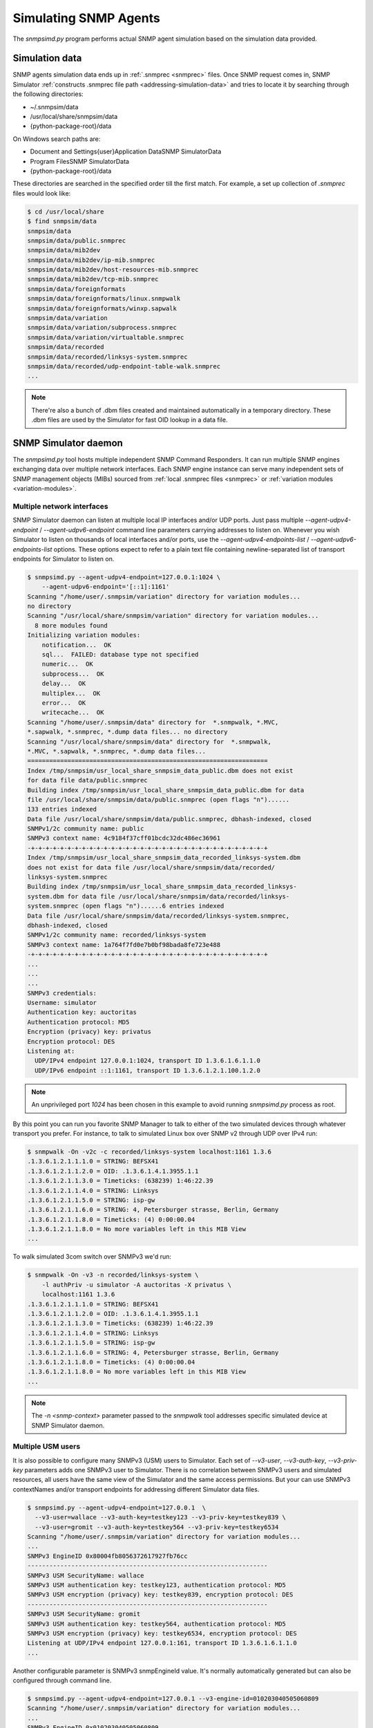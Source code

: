 
.. _simulating-agents:

Simulating SNMP Agents
======================

The *snmpsimd.py* program performs actual SNMP agent simulation based on the simulation
data provided.

.. _simulation-data-location:

Simulation data
---------------

SNMP agents simulation data ends up in :ref:`.snmprec <snmprec>` files. Once SNMP
request comes in, SNMP Simulator
:ref:`constructs .snmprec file path <addressing-simulation-data>` and tries to locate
it by searching through the following directories:

* ~/.snmpsim/data
* /usr/local/share/snmpsim/data
* {python-package-root}/data

On Windows search paths are:

* \Document and Settings\{user}\Application Data\SNMP Simulator\Data
* \Program Files\SNMP Simulator\Data
* {python-package-root}/data

These directories are searched in the specified order till the first match.
For example, a set up collection of *.snmprec* files would look like:

.. code-block:: bash

    $ cd /usr/local/share
    $ find snmpsim/data
    snmpsim/data
    snmpsim/data/public.snmprec
    snmpsim/data/mib2dev
    snmpsim/data/mib2dev/ip-mib.snmprec
    snmpsim/data/mib2dev/host-resources-mib.snmprec
    snmpsim/data/mib2dev/tcp-mib.snmprec
    snmpsim/data/foreignformats
    snmpsim/data/foreignformats/linux.snmpwalk
    snmpsim/data/foreignformats/winxp.sapwalk
    snmpsim/data/variation
    snmpsim/data/variation/subprocess.snmprec
    snmpsim/data/variation/virtualtable.snmprec
    snmpsim/data/recorded
    snmpsim/data/recorded/linksys-system.snmprec
    snmpsim/data/recorded/udp-endpoint-table-walk.snmprec
    ...

.. note::

    There're also a bunch of .dbm files created and maintained automatically
    in a temporary directory. These .dbm files are used by the Simulator
    for fast OID lookup in a data file.

.. _snmpsimd.py:

SNMP Simulator daemon
---------------------

The *snmpsimd.py* tool hosts multiple independent SNMP Command Responders.
It can run multiple SNMP engines exchanging data over multiple network interfaces.
Each SNMP engine instance can serve many independent sets of SNMP management
objects (MIBs) sourced from :ref:`local .snmprec files <snmprec>`
or :ref:`variation modules <variation-modules>`.

.. _multiple-listen-interfaces:

Multiple network interfaces
+++++++++++++++++++++++++++

SNMP Simulator daemon can listen at multiple local IP interfaces and/or UDP ports.
Just pass multiple *--agent-udpv4-endpoint* / *--agent-udpv6-endpoint* command
line parameters carrying addresses to listen on. Whenever you wish
Simulator to listen on thousands of local interfaces and/or ports,
use the *--agent-udpv4-endpoints-list* / *--agent-udpv6-endpoints-list*
options. These options expect to refer to a plain text file containing
newline-separated list of transport endpoints for Simulator to listen on.

.. code-block:: bash

    $ snmpsimd.py --agent-udpv4-endpoint=127.0.0.1:1024 \
        --agent-udpv6-endpoint='[::1]:1161'
    Scanning "/home/user/.snmpsim/variation" directory for variation modules...
    no directory
    Scanning "/usr/local/share/snmpsim/variation" directory for variation modules...
      8 more modules found
    Initializing variation modules:
        notification...  OK
        sql...  FAILED: database type not specified
        numeric...  OK
        subprocess...  OK
        delay...  OK
        multiplex...  OK
        error...  OK
        writecache...  OK
    Scanning "/home/user/.snmpsim/data" directory for  *.snmpwalk, *.MVC,
    *.sapwalk, *.snmprec, *.dump data files... no directory
    Scanning "/usr/local/share/snmpsim/data" directory for  *.snmpwalk,
    *.MVC, *.sapwalk, *.snmprec, *.dump data files...
    ==================================================================
    Index /tmp/snmpsim/usr_local_share_snmpsim_data_public.dbm does not exist
    for data file data/public.snmprec
    Building index /tmp/snmpsim/usr_local_share_snmpsim_data_public.dbm for data
    file /usr/local/share/snmpsim/data/public.snmprec (open flags "n")......
    133 entries indexed
    Data file /usr/local/share/snmpsim/data/public.snmprec, dbhash-indexed, closed
    SNMPv1/2c community name: public
    SNMPv3 context name: 4c9184f37cff01bcdc32dc486ec36961
    -+-+-+-+-+-+-+-+-+-+-+-+-+-+-+-+-+-+-+-+-+-+-+-+-+-+-+-+-+-+-+-+-+
    Index /tmp/snmpsim/usr_local_share_snmpsim_data_recorded_linksys-system.dbm
    does not exist for data file /usr/local/share/snmpsim/data/recorded/
    linksys-system.snmprec
    Building index /tmp/snmpsim/usr_local_share_snmpsim_data_recorded_linksys-
    system.dbm for data file /usr/local/share/snmpsim/data/recorded/linksys-
    system.snmprec (open flags "n")......6 entries indexed
    Data file /usr/local/share/snmpsim/data/recorded/linksys-system.snmprec,
    dbhash-indexed, closed
    SNMPv1/2c community name: recorded/linksys-system
    SNMPv3 context name: 1a764f7fd0e7b0bf98bada8fe723e488
    -+-+-+-+-+-+-+-+-+-+-+-+-+-+-+-+-+-+-+-+-+-+-+-+-+-+-+-+-+-+-+-+-+
    ...
    ...
    ...
    SNMPv3 credentials:
    Username: simulator
    Authentication key: auctoritas
    Authentication protocol: MD5
    Encryption (privacy) key: privatus
    Encryption protocol: DES
    Listening at:
      UDP/IPv4 endpoint 127.0.0.1:1024, transport ID 1.3.6.1.6.1.1.0
      UDP/IPv6 endpoint ::1:1161, transport ID 1.3.6.1.2.1.100.1.2.0

.. note::

    An unprivileged port *1024* has been chosen in this example to avoid
    running *snmpsimd.py* process as root.

By this point you can run you favorite SNMP Manager to talk to either
of the two simulated devices through whatever transport you prefer.
For instance, to talk to simulated Linux box over SNMP v2 through
UDP over IPv4 run:

.. code-block:: bash

    $ snmpwalk -On -v2c -c recorded/linksys-system localhost:1161 1.3.6
    .1.3.6.1.2.1.1.1.0 = STRING: BEFSX41
    .1.3.6.1.2.1.1.2.0 = OID: .1.3.6.1.4.1.3955.1.1
    .1.3.6.1.2.1.1.3.0 = Timeticks: (638239) 1:46:22.39
    .1.3.6.1.2.1.1.4.0 = STRING: Linksys
    .1.3.6.1.2.1.1.5.0 = STRING: isp-gw
    .1.3.6.1.2.1.1.6.0 = STRING: 4, Petersburger strasse, Berlin, Germany
    .1.3.6.1.2.1.1.8.0 = Timeticks: (4) 0:00:00.04
    .1.3.6.1.2.1.1.8.0 = No more variables left in this MIB View
    ...

To walk simulated 3com switch over SNMPv3 we'd run:

.. code-block:: bash

    $ snmpwalk -On -v3 -n recorded/linksys-system \
        -l authPriv -u simulator -A auctoritas -X privatus \
        localhost:1161 1.3.6
    .1.3.6.1.2.1.1.1.0 = STRING: BEFSX41
    .1.3.6.1.2.1.1.2.0 = OID: .1.3.6.1.4.1.3955.1.1
    .1.3.6.1.2.1.1.3.0 = Timeticks: (638239) 1:46:22.39
    .1.3.6.1.2.1.1.4.0 = STRING: Linksys
    .1.3.6.1.2.1.1.5.0 = STRING: isp-gw
    .1.3.6.1.2.1.1.6.0 = STRING: 4, Petersburger strasse, Berlin, Germany
    .1.3.6.1.2.1.1.8.0 = Timeticks: (4) 0:00:00.04
    .1.3.6.1.2.1.1.8.0 = No more variables left in this MIB View
    ...

.. note::

    The *-n <snmp-context>* parameter passed to the *snmpwalk* tool addresses
    specific simulated device at SNMP Simulator daemon.

.. _multiple-usm-users:

Multiple USM users
++++++++++++++++++

It is also possible to configure many SNMPv3 (USM) users to Simulator. Each
set of *--v3-user*, *--v3-auth-key*, *--v3-priv-key* parameters adds one SNMPv3
user to Simulator. There is no correlation between SNMPv3 users and
simulated resources, all users have the same view of the Simulator and the
same access permissions. But your can use SNMPv3 contextNames and/or transport
endpoints for addressing different Simulator data files.

.. code-block:: bash

    $ snmpsimd.py --agent-udpv4-endpoint=127.0.0.1  \
      --v3-user=wallace --v3-auth-key=testkey123 --v3-priv-key=testkey839 \
      --v3-user=gromit --v3-auth-key=testkey564 --v3-priv-key=testkey6534
    Scanning "/home/user/.snmpsim/variation" directory for variation modules...
    ...
    SNMPv3 EngineID 0x80004fb8056372617927fb76cc
    ------------------------------------------------------------------
    SNMPv3 USM SecurityName: wallace
    SNMPv3 USM authentication key: testkey123, authentication protocol: MD5
    SNMPv3 USM encryption (privacy) key: testkey839, encryption protocol: DES
    ------------------------------------------------------------------
    SNMPv3 USM SecurityName: gromit
    SNMPv3 USM authentication key: testkey564, authentication protocol: MD5
    SNMPv3 USM encryption (privacy) key: testkey6534, encryption protocol: DES
    Listening at UDP/IPv4 endpoint 127.0.0.1:161, transport ID 1.3.6.1.6.1.1.0
    ...

Another configurable parameter is SNMPv3 snmpEngineId value. It's normally
automatically generated but can also be configured through
command line.

.. code-block:: bash

    $ snmpsimd.py --agent-udpv4-endpoint=127.0.0.1 --v3-engine-id=010203040505060809
    Scanning "/home/user/.snmpsim/variation" directory for variation modules...
    ...
    SNMPv3 EngineID 0x010203040505060809
    ------------------------------------------------------------------
    SNMPv3 USM SecurityName: simulator
    SNMPv3 USM authentication key: auctoritas, authentication protocol: MD5
    SNMPv3 USM encryption (privacy) key: privatus, encryption protocol: DES
    Listening at UDP/IPv4 endpoint 127.0.0.1:161, transport ID 1.3.6.1.6.1.1.0

.. note::

    The *SnmpEngineId* value has to follow
    `certain format <href="http://tools.ietf.org/html/rfc3411#section-5">`_.

.. _multiple-snmp-engine-ids:

Multiple SNMP engines
+++++++++++++++++++++

SNMP Simulator could run many independent SNMP engines all within
a single daemon process.  SNMP managers could address particular
SNMP Engine instance by querying it at a transport endpoint to which
SNMP Engine is bound. 

Each SNMP Engine will have its own set of USM users and could serve
its own *--data-dir* (or they can share a single directory).

The logic of configuring specific parameters to different SNMP engines
is to "scope" SNMP Engine parameters (like users, transports, data directory)
within its *--v3-engine-id* fragment of Simulator command-line sequence of
options.  For example:

.. code-block:: bash

    $ snmpsimd.py \
      --v3-engine-id=010203040505060809 \
      --v3-user=wallace --v3-auth-key=testkey123 \
      --agent-udpv4-endpoint=127.0.0.1:1161 \
      --v3-engine-id=090807060504030201 \
      --v3-user=gromit --v3-auth-key=testkey564 \
      --agent-udpv4-endpoint=127.0.0.1:1162
    Scanning "/home/user/.snmpsim/variation" directory for variation modules...
    ...
    SNMPv3 EngineID: 0x010203040505060809
    ------------------------------------------------------------------
    SNMPv3 USM SecurityName: wallace
    SNMPv3 USM authentication key: testkey123, authentication protocol: MD5
    Listening at UDP/IPv4 endpoint 127.0.0.1:1161, transport ID 1.3.6.1.6.1.1.0
    ...
    SNMPv3 EngineID: 0x090807060504030201
    ------------------------------------------------------------------
    SNMPv3 USM SecurityName: gromit
    SNMPv3 USM authentication key: testkey564, authentication protocol: MD5
    Listening at UDP/IPv4 endpoint 127.0.0.1:1162, transport ID 1.3.6.1.6.1.1.1

Likewise, to make particular SNMP Engine working with specific data directory,
another, more specific, *--data-dir* option could be passed after the
*--v3-engine-id* option.

.. _running-options:

Invocation options
++++++++++++++++++

To make Simulator listening on SNMP-standard UDP port 161 on a UNIX system,
you have to invoke it as root but in the same time have to specify some
non-privileged UNIX user and group to switch into upon port allocation:

.. code-block:: bash

    # snmpsimd.py --agent-udpv4-endpoint=127.0.0.1:161 \
        --process-user=simulator --process-group=simulator

On UNIX systems Simulator can be run as a daemon. Make sure to re-direct
its console output into syslog:

.. code-block:: bash

    # snmpsimd.py --agent-udpv4-endpoint=127.0.0.1:161 \
        --process-user=simulator --process-group=simulator \
        --daemonize --logging-method=syslog:local1:debug

.. _logging-options:

Logging options
+++++++++++++++

Most of the scripts shipped with the SNMP Simulator package can log to a remote syslog
server over TCP or UDP:

.. code-block:: bash

    # snmpsimd.py --agent-udpv4-endpoint=127.0.0.1:161 \
        --process-user=simulator --process-group=simulator \
        --daemonize --logging-method=syslog:local1:debug:192.168.1.1:514:udp

Finally, Simulator can simply log to a local log file:

.. code-block:: bash

    # snmpsimd.py --agent-udpv4-endpoint=127.0.0.1:161 \
        --process-user=simulator --process-group=simulator \
        --daemonize --logging-method=file:/var/log/snmpsimd.log

